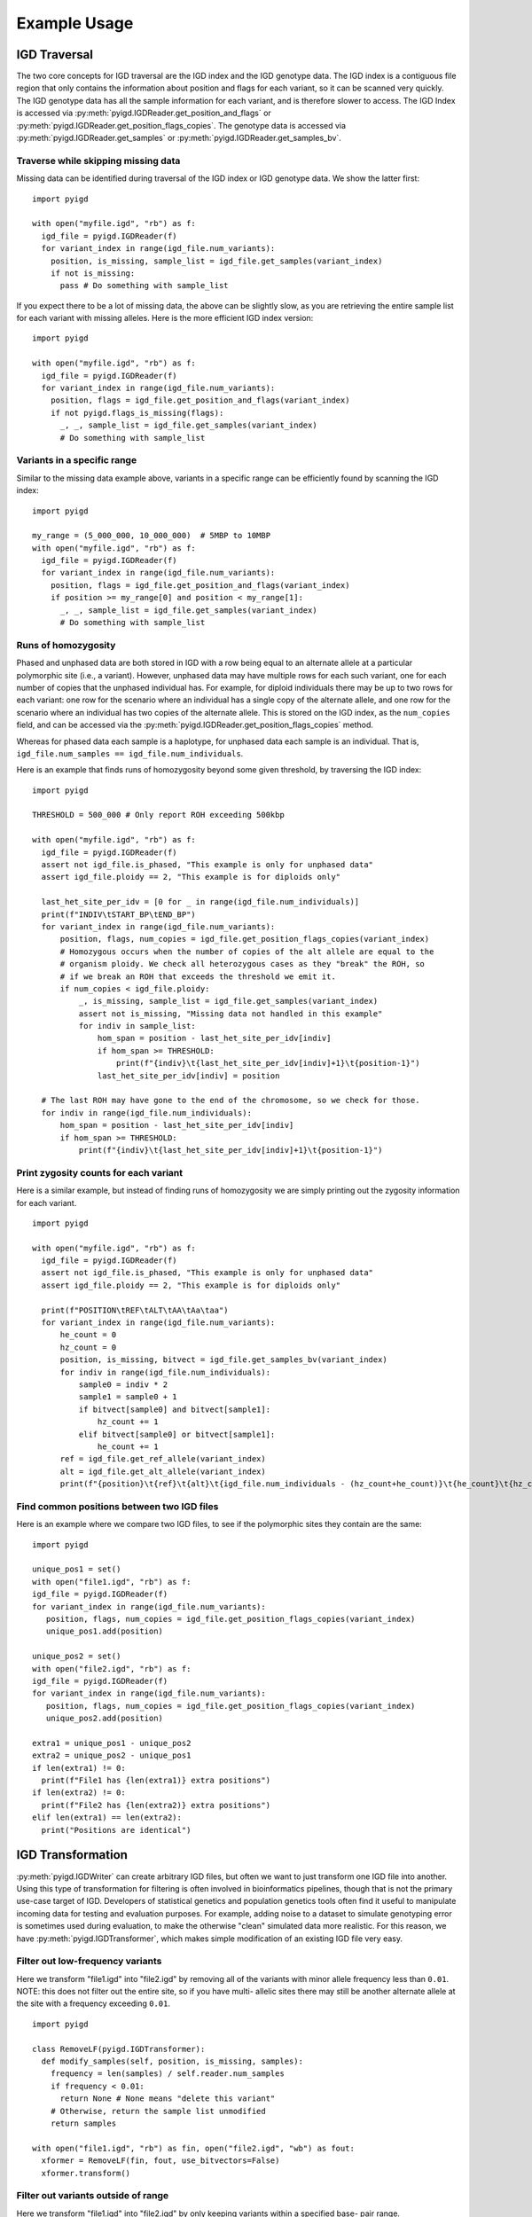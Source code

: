 Example Usage
=============

IGD Traversal
~~~~~~~~~~~~~

The two core concepts for IGD traversal are the IGD index and the IGD genotype data. The
IGD index is a contiguous file region that only contains the information about position
and flags for each variant, so it can be scanned very quickly. The IGD genotype data has
all the sample information for each variant, and is therefore slower to access. The IGD
Index is accessed via :py:meth:`pyigd.IGDReader.get_position_and_flags` or 
:py:meth:`pyigd.IGDReader.get_position_flags_copies`. The genotype data is accessed via
:py:meth:`pyigd.IGDReader.get_samples` or :py:meth:`pyigd.IGDReader.get_samples_bv`.

Traverse while skipping missing data
------------------------------------

Missing data can be identified during traversal of the IGD index or IGD genotype data. We
show the latter first:

::

  import pyigd

  with open("myfile.igd", "rb") as f:
    igd_file = pyigd.IGDReader(f)
    for variant_index in range(igd_file.num_variants):
      position, is_missing, sample_list = igd_file.get_samples(variant_index)
      if not is_missing:
        pass # Do something with sample_list


If you expect there to be a lot of missing data, the above can be slightly slow, as you are
retrieving the entire sample list for each variant with missing alleles. Here is the more
efficient IGD index version:

::

  import pyigd

  with open("myfile.igd", "rb") as f:
    igd_file = pyigd.IGDReader(f)
    for variant_index in range(igd_file.num_variants):
      position, flags = igd_file.get_position_and_flags(variant_index)
      if not pyigd.flags_is_missing(flags):
        _, _, sample_list = igd_file.get_samples(variant_index)
        # Do something with sample_list


Variants in a specific range
----------------------------

Similar to the missing data example above, variants in a specific range can be efficiently
found by scanning the IGD index:

::

  import pyigd

  my_range = (5_000_000, 10_000_000)  # 5MBP to 10MBP
  with open("myfile.igd", "rb") as f:
    igd_file = pyigd.IGDReader(f)
    for variant_index in range(igd_file.num_variants):
      position, flags = igd_file.get_position_and_flags(variant_index)
      if position >= my_range[0] and position < my_range[1]:
        _, _, sample_list = igd_file.get_samples(variant_index)
        # Do something with sample_list


Runs of homozygosity
--------------------

Phased and unphased data are both stored in IGD with a row being equal to an alternate allele at a particular
polymorphic site (i.e., a variant). However, unphased data may have multiple rows for each such variant, one
for each number of copies that the unphased individual has. For example, for diploid individuals there may be
up to two rows for each variant: one row for the scenario where an individual has a single copy of the
alternate allele, and one row for the scenario where an individual has two copies of the alternate allele.
This is stored on the IGD index, as the ``num_copies`` field, and can be accessed via the
:py:meth:`pyigd.IGDReader.get_position_flags_copies` method.

Whereas for phased data each sample is a haplotype, for unphased data each sample is an individual. That is,
``igd_file.num_samples == igd_file.num_individuals``.

Here is an example that finds runs of homozygosity beyond some given threshold, by traversing the IGD index:

::

  import pyigd

  THRESHOLD = 500_000 # Only report ROH exceeding 500kbp

  with open("myfile.igd", "rb") as f:
    igd_file = pyigd.IGDReader(f)
    assert not igd_file.is_phased, "This example is only for unphased data"
    assert igd_file.ploidy == 2, "This example is for diploids only"

    last_het_site_per_idv = [0 for _ in range(igd_file.num_individuals)]
    print(f"INDIV\tSTART_BP\tEND_BP")
    for variant_index in range(igd_file.num_variants):
        position, flags, num_copies = igd_file.get_position_flags_copies(variant_index)
        # Homozygous occurs when the number of copies of the alt allele are equal to the
        # organism ploidy. We check all heterozygous cases as they "break" the ROH, so
        # if we break an ROH that exceeds the threshold we emit it.
        if num_copies < igd_file.ploidy:
            _, is_missing, sample_list = igd_file.get_samples(variant_index)
            assert not is_missing, "Missing data not handled in this example"
            for indiv in sample_list:
                hom_span = position - last_het_site_per_idv[indiv]
                if hom_span >= THRESHOLD:
                    print(f"{indiv}\t{last_het_site_per_idv[indiv]+1}\t{position-1}")
                last_het_site_per_idv[indiv] = position
      
    # The last ROH may have gone to the end of the chromosome, so we check for those.
    for indiv in range(igd_file.num_individuals):
        hom_span = position - last_het_site_per_idv[indiv]
        if hom_span >= THRESHOLD:
            print(f"{indiv}\t{last_het_site_per_idv[indiv]+1}\t{position-1}")



Print zygosity counts for each variant
--------------------------------------

Here is a similar example, but instead of finding runs of homozygosity we are simply printing out the
zygosity information for each variant.

::

  import pyigd

  with open("myfile.igd", "rb") as f:
    igd_file = pyigd.IGDReader(f)
    assert not igd_file.is_phased, "This example is only for unphased data"
    assert igd_file.ploidy == 2, "This example is for diploids only"

    print(f"POSITION\tREF\tALT\tAA\tAa\taa")
    for variant_index in range(igd_file.num_variants):
        he_count = 0
        hz_count = 0
        position, is_missing, bitvect = igd_file.get_samples_bv(variant_index)
        for indiv in range(igd_file.num_individuals):
            sample0 = indiv * 2
            sample1 = sample0 + 1
            if bitvect[sample0] and bitvect[sample1]:
                hz_count += 1
            elif bitvect[sample0] or bitvect[sample1]:
                he_count += 1
        ref = igd_file.get_ref_allele(variant_index)
        alt = igd_file.get_alt_allele(variant_index)
        print(f"{position}\t{ref}\t{alt}\t{igd_file.num_individuals - (hz_count+he_count)}\t{he_count}\t{hz_count}")


Find common positions between two IGD files
-------------------------------------------

Here is an example where we compare two IGD files, to see if the polymorphic sites they contain
are the same:

::

  import pyigd

  unique_pos1 = set()
  with open("file1.igd", "rb") as f:
  igd_file = pyigd.IGDReader(f)
  for variant_index in range(igd_file.num_variants):
     position, flags, num_copies = igd_file.get_position_flags_copies(variant_index)
     unique_pos1.add(position)

  unique_pos2 = set()
  with open("file2.igd", "rb") as f:
  igd_file = pyigd.IGDReader(f)
  for variant_index in range(igd_file.num_variants):
     position, flags, num_copies = igd_file.get_position_flags_copies(variant_index)
     unique_pos2.add(position)

  extra1 = unique_pos1 - unique_pos2
  extra2 = unique_pos2 - unique_pos1
  if len(extra1) != 0:
    print(f"File1 has {len(extra1)} extra positions")
  if len(extra2) != 0:
    print(f"File2 has {len(extra2)} extra positions")
  elif len(extra1) == len(extra2):
    print("Positions are identical")


IGD Transformation
~~~~~~~~~~~~~~~~~~

:py:meth:`pyigd.IGDWriter` can create arbitrary IGD files, but often we want to just transform one
IGD file into another. Using this type of transformation for filtering is often involved in
bioinformatics pipelines, though that is not the primary use-case target of IGD. Developers of
statistical genetics and population genetics tools often find it useful to manipulate incoming
data for testing and evaluation purposes. For example, adding noise to a dataset to simulate
genotyping error is sometimes used during evaluation, to make the otherwise "clean" simulated
data more realistic. For this reason, we have :py:meth:`pyigd.IGDTransformer`, which makes
simple modification of an existing IGD file very easy.

Filter out low-frequency variants
---------------------------------

Here we transform "file1.igd" into "file2.igd" by removing all of the variants with minor allele
frequency less than ``0.01``. NOTE: this does not filter out the entire site, so if you have multi-
allelic sites there may still be another alternate allele at the site with a frequency exceeding
``0.01``.

::

  import pyigd

  class RemoveLF(pyigd.IGDTransformer):
    def modify_samples(self, position, is_missing, samples):
      frequency = len(samples) / self.reader.num_samples
      if frequency < 0.01:
        return None # None means "delete this variant"
      # Otherwise, return the sample list unmodified
      return samples

  with open("file1.igd", "rb") as fin, open("file2.igd", "wb") as fout:
    xformer = RemoveLF(fin, fout, use_bitvectors=False)
    xformer.transform()


Filter out variants outside of range
------------------------------------

Here we transform "file1.igd" into "file2.igd" by only keeping variants within a specified base-
pair range.

::

  import pyigd

  my_range = (5_000_000, 10_000_000)  # 5MBP to 10MBP

  class KeepRange(pyigd.IGDTransformer):
    def modify_samples(self, position, is_missing, samples):
      if position >= my_range[0] and position < my_range[1]:
        return samples
      return None # Delete the entire variant

  with open("file1.igd", "rb") as fin, open("file2.igd", "wb") as fout:
    xformer = KeepRange(fin, fout, use_bitvectors=False)
    xformer.transform()


IGD Creation
~~~~~~~~~~~~

IGD creation is done with :py:meth:`pyigd.IGDWriter`.

Writing a genotype matrix
-------------------------

Usually IGD would be useful when you have large datasets, that cannot be loaded into RAM, but
sometimes it is useful to convert a genotype matrix to an IGD file (e.g. for testing, learning
about IGD, etc.). Assume we have a matrix :math:`X` where each of the :math:`N` rows represents
a (haploid) sample and each of the :math:`M` columns represents a bi-allelic variant. Then we
can write this matrix to IGD:

::

  # Matrix is NxM (N = haplotypes, M = mutations)
  def igd_from_matrix(genotype_matrix: numpy.typing.NDArray, filename: str):
    with open(filename, "wb") as fout:
      ploidy = 1
      num_individuals = genotype_matrix.shape[0]

      writer = pyigd.IGDWriter(fout, num_individuals, ploidy)
      # We have to write the header at the start of the file, to "hold its place",
      # even though it doesn't have all the information yet.
      writer.write_header()

      # Write each variant as described in the matrix
      for col in range(genotype_matrix.shape[1]):
        sample_list = numpy.flatnonzero(genotype_matrix[:, col])
        writer.write_variant(col, "0", "1", sample_list)

      # Write the IGD index to the file.
      writer.write_index()

      # Write the variant information (allele strings, mostly)
      writer.write_variant_info()

      # Now we seek back to the beginning of the file and write the header again, since
      # it has been updated with all of the variant information above.
      writer.out.seek(0)
      writer.write_header()

The above is the common pattern for writing an IGD file. Often, people just want to
convert from vcf(.gz) or BGEN, which can be done more efficiently with
`igdtools <https://github.com/aprilweilab/picovcf?tab=readme-ov-file#build-and-run-the-teststools>`_
or `bgen2igd <https://github.com/dcdehaas/bgen2igd>`_, respectively.

IGDWriter can also write identifiers for variants and individuals, via the
:py:meth:`pyigd.IGDWriter.write_variant_ids` and :py:meth:`pyigd.IGDWriter.write_individual_ids`
methods.

Note: the above does a column-wise traversal of the numpy matrix, but it may be more
efficient to first transpose the genotype matrix and then do a row-wise traversal.
